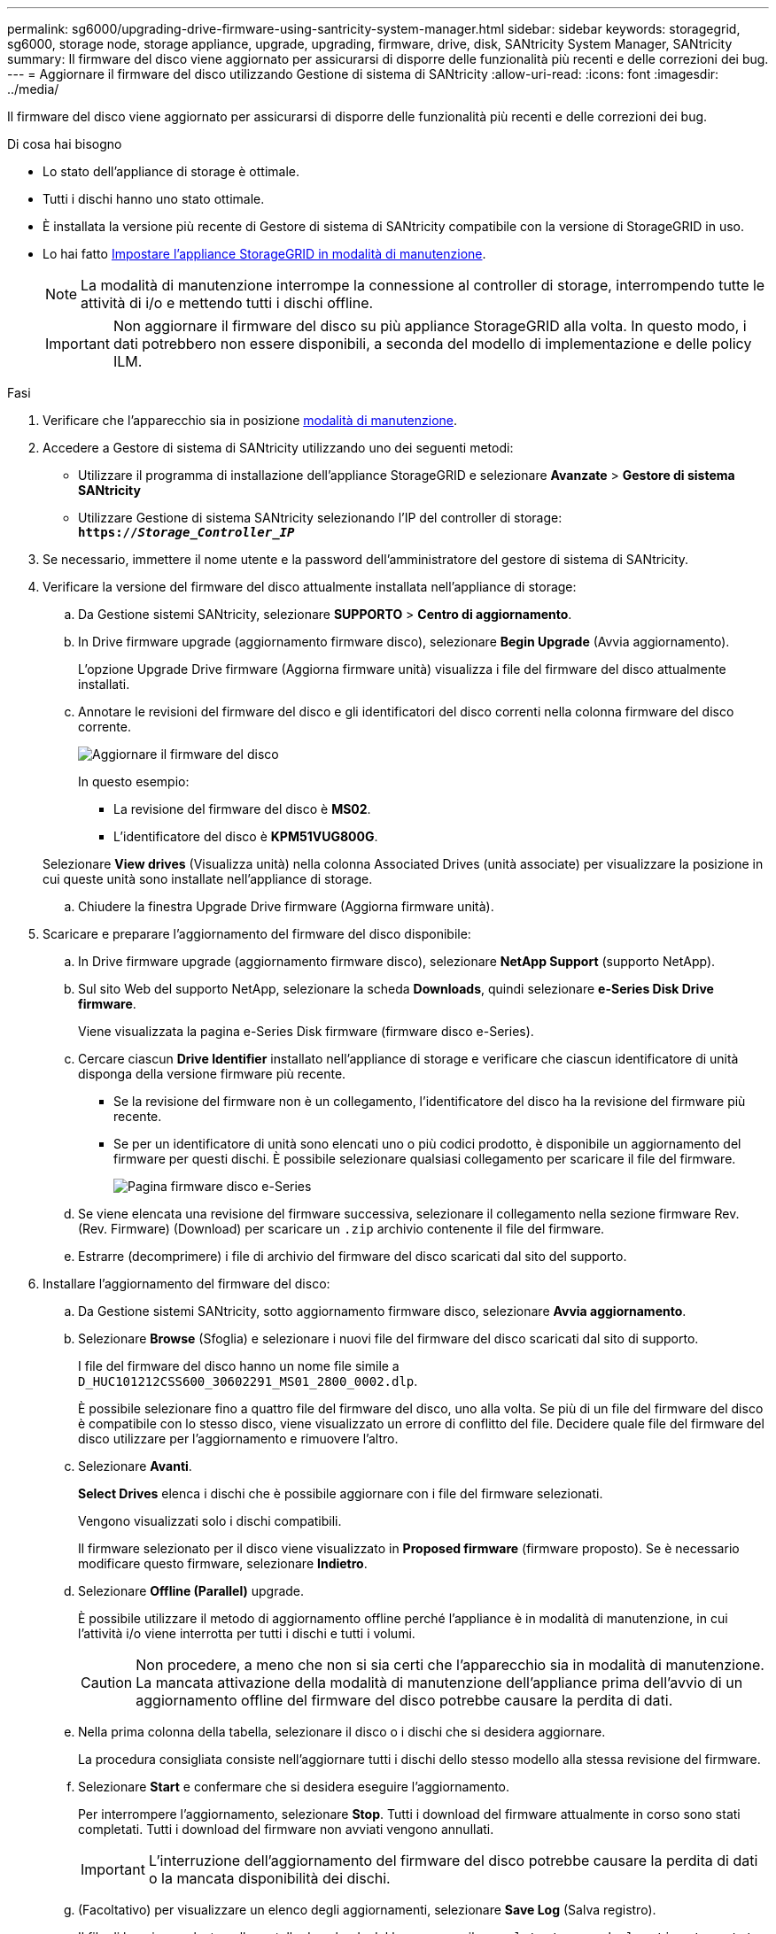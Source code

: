 ---
permalink: sg6000/upgrading-drive-firmware-using-santricity-system-manager.html 
sidebar: sidebar 
keywords: storagegrid, sg6000, storage node, storage appliance, upgrade, upgrading, firmware, drive, disk, SANtricity System Manager, SANtricity 
summary: Il firmware del disco viene aggiornato per assicurarsi di disporre delle funzionalità più recenti e delle correzioni dei bug. 
---
= Aggiornare il firmware del disco utilizzando Gestione di sistema di SANtricity
:allow-uri-read: 
:icons: font
:imagesdir: ../media/


[role="lead"]
Il firmware del disco viene aggiornato per assicurarsi di disporre delle funzionalità più recenti e delle correzioni dei bug.

.Di cosa hai bisogno
* Lo stato dell'appliance di storage è ottimale.
* Tutti i dischi hanno uno stato ottimale.
* È installata la versione più recente di Gestore di sistema di SANtricity compatibile con la versione di StorageGRID in uso.
* Lo hai fatto xref:placing-appliance-into-maintenance-mode.adoc[Impostare l'appliance StorageGRID in modalità di manutenzione].
+

NOTE: La modalità di manutenzione interrompe la connessione al controller di storage, interrompendo tutte le attività di i/o e mettendo tutti i dischi offline.

+

IMPORTANT: Non aggiornare il firmware del disco su più appliance StorageGRID alla volta. In questo modo, i dati potrebbero non essere disponibili, a seconda del modello di implementazione e delle policy ILM.



.Fasi
. Verificare che l'apparecchio sia in posizione xref:placing-appliance-into-maintenance-mode.adoc[modalità di manutenzione].
. Accedere a Gestore di sistema di SANtricity utilizzando uno dei seguenti metodi:
+
** Utilizzare il programma di installazione dell'appliance StorageGRID e selezionare *Avanzate* > *Gestore di sistema SANtricity*
** Utilizzare Gestione di sistema SANtricity selezionando l'IP del controller di storage: +
`*https://_Storage_Controller_IP_*`


. Se necessario, immettere il nome utente e la password dell'amministratore del gestore di sistema di SANtricity.
. Verificare la versione del firmware del disco attualmente installata nell'appliance di storage:
+
.. Da Gestione sistemi SANtricity, selezionare *SUPPORTO* > *Centro di aggiornamento*.
.. In Drive firmware upgrade (aggiornamento firmware disco), selezionare *Begin Upgrade* (Avvia aggiornamento).
+
L'opzione Upgrade Drive firmware (Aggiorna firmware unità) visualizza i file del firmware del disco attualmente installati.

.. Annotare le revisioni del firmware del disco e gli identificatori del disco correnti nella colonna firmware del disco corrente.
+
image::../media/storagegrid_update_drive_firmware.png[Aggiornare il firmware del disco]

+
In questo esempio:

+
*** La revisione del firmware del disco è *MS02*.
*** L'identificatore del disco è *KPM51VUG800G*.


+
Selezionare *View drives* (Visualizza unità) nella colonna Associated Drives (unità associate) per visualizzare la posizione in cui queste unità sono installate nell'appliance di storage.

.. Chiudere la finestra Upgrade Drive firmware (Aggiorna firmware unità).


. Scaricare e preparare l'aggiornamento del firmware del disco disponibile:
+
.. In Drive firmware upgrade (aggiornamento firmware disco), selezionare *NetApp Support* (supporto NetApp).
.. Sul sito Web del supporto NetApp, selezionare la scheda *Downloads*, quindi selezionare *e-Series Disk Drive firmware*.
+
Viene visualizzata la pagina e-Series Disk firmware (firmware disco e-Series).

.. Cercare ciascun *Drive Identifier* installato nell'appliance di storage e verificare che ciascun identificatore di unità disponga della versione firmware più recente.
+
*** Se la revisione del firmware non è un collegamento, l'identificatore del disco ha la revisione del firmware più recente.
*** Se per un identificatore di unità sono elencati uno o più codici prodotto, è disponibile un aggiornamento del firmware per questi dischi. È possibile selezionare qualsiasi collegamento per scaricare il file del firmware.
+
image::../media/storagegrid_drive_firmware_download.png[Pagina firmware disco e-Series]



.. Se viene elencata una revisione del firmware successiva, selezionare il collegamento nella sezione firmware Rev. (Rev. Firmware) (Download) per scaricare un `.zip` archivio contenente il file del firmware.
.. Estrarre (decomprimere) i file di archivio del firmware del disco scaricati dal sito del supporto.


. Installare l'aggiornamento del firmware del disco:
+
.. Da Gestione sistemi SANtricity, sotto aggiornamento firmware disco, selezionare *Avvia aggiornamento*.
.. Selezionare *Browse* (Sfoglia) e selezionare i nuovi file del firmware del disco scaricati dal sito di supporto.
+
I file del firmware del disco hanno un nome file simile a +
`D_HUC101212CSS600_30602291_MS01_2800_0002.dlp`.

+
È possibile selezionare fino a quattro file del firmware del disco, uno alla volta. Se più di un file del firmware del disco è compatibile con lo stesso disco, viene visualizzato un errore di conflitto del file. Decidere quale file del firmware del disco utilizzare per l'aggiornamento e rimuovere l'altro.

.. Selezionare *Avanti*.
+
*Select Drives* elenca i dischi che è possibile aggiornare con i file del firmware selezionati.

+
Vengono visualizzati solo i dischi compatibili.

+
Il firmware selezionato per il disco viene visualizzato in *Proposed firmware* (firmware proposto). Se è necessario modificare questo firmware, selezionare *Indietro*.

.. Selezionare *Offline (Parallel)* upgrade.
+
È possibile utilizzare il metodo di aggiornamento offline perché l'appliance è in modalità di manutenzione, in cui l'attività i/o viene interrotta per tutti i dischi e tutti i volumi.

+

CAUTION: Non procedere, a meno che non si sia certi che l'apparecchio sia in modalità di manutenzione. La mancata attivazione della modalità di manutenzione dell'appliance prima dell'avvio di un aggiornamento offline del firmware del disco potrebbe causare la perdita di dati.

.. Nella prima colonna della tabella, selezionare il disco o i dischi che si desidera aggiornare.
+
La procedura consigliata consiste nell'aggiornare tutti i dischi dello stesso modello alla stessa revisione del firmware.

.. Selezionare *Start* e confermare che si desidera eseguire l'aggiornamento.
+
Per interrompere l'aggiornamento, selezionare *Stop*. Tutti i download del firmware attualmente in corso sono stati completati. Tutti i download del firmware non avviati vengono annullati.

+

IMPORTANT: L'interruzione dell'aggiornamento del firmware del disco potrebbe causare la perdita di dati o la mancata disponibilità dei dischi.

.. (Facoltativo) per visualizzare un elenco degli aggiornamenti, selezionare *Save Log* (Salva registro).
+
Il file di log viene salvato nella cartella downloads del browser con il nome `latest-upgrade-log-timestamp.txt`.

+
Se durante la procedura di aggiornamento si verifica uno dei seguenti errori, eseguire l'azione consigliata appropriata.

+
*** *Dischi assegnati non riusciti*
+
Un motivo del guasto potrebbe essere che il disco non dispone della firma appropriata. Assicurarsi che il disco interessato sia un disco autorizzato. Per ulteriori informazioni, contatta il supporto tecnico.

+
Quando si sostituisce un'unità, assicurarsi che la capacità dell'unità sostitutiva sia uguale o superiore a quella dell'unità che si sta sostituendo.

+
È possibile sostituire il disco guasto mentre lo storage array riceve i/O.

*** *Controllare lo storage array*
+
**** Assicurarsi che a ciascun controller sia stato assegnato un indirizzo IP.
**** Assicurarsi che tutti i cavi collegati al controller non siano danneggiati.
**** Assicurarsi che tutti i cavi siano collegati saldamente.


*** *Dischi hot spare integrati*
+
Questa condizione di errore deve essere corretta prima di poter aggiornare il firmware.

*** *Gruppi di volumi incompleti*
+
Se uno o più gruppi di volumi o pool di dischi sono incompleti, è necessario correggere questa condizione di errore prima di poter aggiornare il firmware.

*** *Operazioni esclusive (diverse dai supporti in background/scansione di parità) attualmente in esecuzione su qualsiasi gruppo di volumi*
+
Se sono in corso una o più operazioni esclusive, queste devono essere completate prima di poter aggiornare il firmware. Utilizzare System Manager per monitorare l'avanzamento delle operazioni.

*** *Volumi mancanti*
+
È necessario correggere la condizione del volume mancante prima di poter aggiornare il firmware.

*** *Uno dei controller in uno stato diverso da quello ottimale*
+
Uno dei controller degli array di storage richiede attenzione. Questa condizione deve essere corretta prima di poter aggiornare il firmware.

*** *Informazioni sulla partizione dello storage non corrispondenti tra i grafici a oggetti controller*
+
Si è verificato un errore durante la convalida dei dati sui controller. Contattare il supporto tecnico per risolvere il problema.

*** *SPM Verify Database Controller Check fails* (verifica controller database SPM non riuscita)
+
Si è verificato un errore nel database di mappatura delle partizioni di storage su un controller. Contattare il supporto tecnico per risolvere il problema.

*** *Configuration Database Validation (convalida del database di configurazione) (se supportata dalla versione del controller dello storage array)*
+
Si è verificato un errore del database di configurazione su un controller. Contattare il supporto tecnico per risolvere il problema.

*** *Controlli correlati a MEL*
+
Contattare il supporto tecnico per risolvere il problema.

*** *Negli ultimi 7 giorni sono stati segnalati più di 10 eventi DDE Informational o MEL critici*
+
Contattare il supporto tecnico per risolvere il problema.

*** *Negli ultimi 7 giorni sono stati segnalati più di 2 eventi critici MEL di pagina 2C*
+
Contattare il supporto tecnico per risolvere il problema.

*** *Negli ultimi 7 giorni sono stati segnalati più di 2 eventi MEL critici su Drive Channel degradati*
+
Contattare il supporto tecnico per risolvere il problema.

*** *Più di 4 voci MEL critiche negli ultimi 7 giorni*
+
Contattare il supporto tecnico per risolvere il problema.





. Se questa procedura è stata completata correttamente e si dispone di procedure aggiuntive da eseguire mentre il nodo è in modalità di manutenzione, eseguirle ora. Al termine dell'operazione, o se si verificano errori e si desidera ricominciare, selezionare *Avanzate* > *Riavvia controller*, quindi selezionare una delle seguenti opzioni:
+
** Selezionare *Riavvia in StorageGRID*
** Selezionare *Reboot into Maintenance Mode* (Riavvia in modalità di manutenzione) per riavviare il controller con il nodo in modalità di manutenzione. Selezionare questa opzione se si verificano errori durante la procedura e si desidera ricominciare. Al termine del riavvio del nodo in modalità di manutenzione, riavviare dalla fase appropriata della procedura che ha avuto esito negativo.
+
image::../media/reboot_controller_from_maintenance_mode.png[Riavviare il controller in modalità di manutenzione]

+
Il riavvio dell'appliance e il ricongiungersi alla griglia possono richiedere fino a 20 minuti. Per confermare che il riavvio è stato completato e che il nodo ha ricongiungersi alla griglia, tornare a Grid Manager. La pagina Nodes (nodi) dovrebbe visualizzare uno stato normale (nessuna icona a sinistra del nome del nodo) per il nodo appliance, a indicare che non sono attivi avvisi e che il nodo è connesso alla griglia.



+
image::../media/node_rejoin_grid_confirmation.png[Nodo appliance riconentrato in Grid]



.Informazioni correlate
xref:upgrading-santricity-os-on-storage-controllers.adoc[Aggiornare il sistema operativo SANtricity sui controller di storage]
